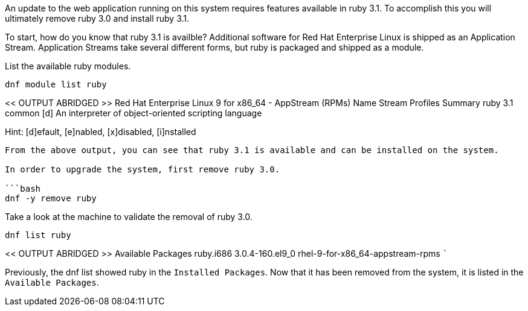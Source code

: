 An update to the web application running on this system requires
features available in ruby 3.1. To accomplish this you will ultimately
remove ruby 3.0 and install ruby 3.1.

To start, how do you know that ruby 3.1 is availble? Additional software
for Red Hat Enterprise Linux is shipped as an Application Stream.
Application Streams take several different forms, but ruby is packaged
and shipped as a module.

List the available ruby modules.

[source,bash]
----
dnf module list ruby
----

<< OUTPUT ABRIDGED >> Red Hat Enterprise Linux 9 for x86_64 - AppStream
(RPMs) Name Stream Profiles Summary ruby 3.1 common [d] An interpreter
of object-oriented scripting language

Hint: [d]efault, [e]nabled, [x]disabled, [i]nstalled

....

From the above output, you can see that ruby 3.1 is available and can be installed on the system.

In order to upgrade the system, first remove ruby 3.0.

```bash
dnf -y remove ruby
....

Take a look at the machine to validate the removal of ruby 3.0.

[source,bash]
----
dnf list ruby
----

<< OUTPUT ABRIDGED >> Available Packages ruby.i686 3.0.4-160.el9_0
rhel-9-for-x86_64-appstream-rpms ```

Previously, the dnf list showed ruby in the `+Installed Packages+`. Now
that it has been removed from the system, it is listed in the
`+Available Packages+`.

